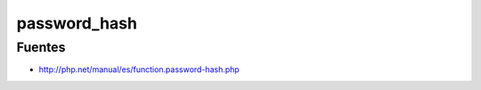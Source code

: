 .. _reference-programacion-php-password_hash_php:

#############
password_hash
#############

Fuentes
*******

* http://php.net/manual/es/function.password-hash.php
